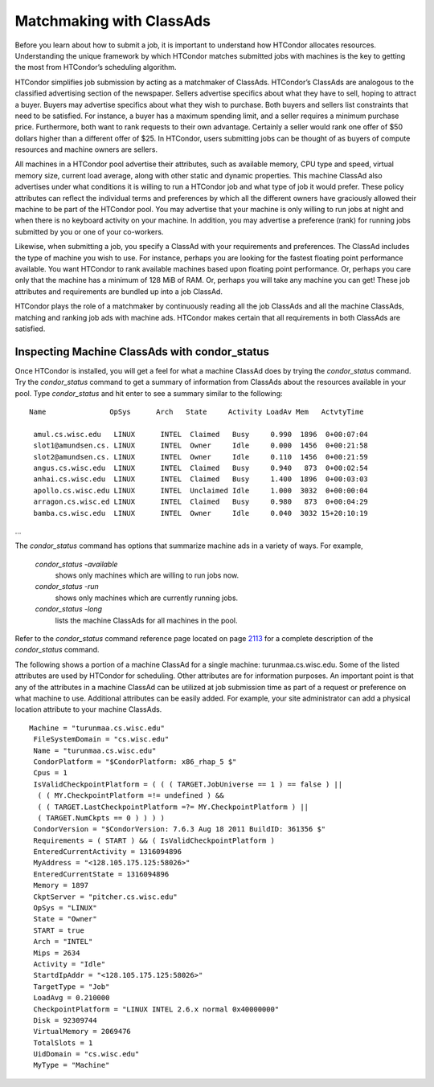       

Matchmaking with ClassAds
=========================

Before you learn about how to submit a job, it is important to
understand how HTCondor allocates resources. Understanding the unique
framework by which HTCondor matches submitted jobs with machines is the
key to getting the most from HTCondor’s scheduling algorithm.

HTCondor simplifies job submission by acting as a matchmaker of
ClassAds. HTCondor’s ClassAds are analogous to the classified
advertising section of the newspaper. Sellers advertise specifics about
what they have to sell, hoping to attract a buyer. Buyers may advertise
specifics about what they wish to purchase. Both buyers and sellers list
constraints that need to be satisfied. For instance, a buyer has a
maximum spending limit, and a seller requires a minimum purchase price.
Furthermore, both want to rank requests to their own advantage.
Certainly a seller would rank one offer of $50 dollars higher than a
different offer of $25. In HTCondor, users submitting jobs can be
thought of as buyers of compute resources and machine owners are
sellers.

All machines in a HTCondor pool advertise their attributes, such as
available memory, CPU type and speed, virtual memory size, current load
average, along with other static and dynamic properties. This machine
ClassAd also advertises under what conditions it is willing to run a
HTCondor job and what type of job it would prefer. These policy
attributes can reflect the individual terms and preferences by which all
the different owners have graciously allowed their machine to be part of
the HTCondor pool. You may advertise that your machine is only willing
to run jobs at night and when there is no keyboard activity on your
machine. In addition, you may advertise a preference (rank) for running
jobs submitted by you or one of your co-workers.

Likewise, when submitting a job, you specify a ClassAd with your
requirements and preferences. The ClassAd includes the type of machine
you wish to use. For instance, perhaps you are looking for the fastest
floating point performance available. You want HTCondor to rank
available machines based upon floating point performance. Or, perhaps
you care only that the machine has a minimum of 128 MiB of RAM. Or,
perhaps you will take any machine you can get! These job attributes and
requirements are bundled up into a job ClassAd.

HTCondor plays the role of a matchmaker by continuously reading all the
job ClassAds and all the machine ClassAds, matching and ranking job ads
with machine ads. HTCondor makes certain that all requirements in both
ClassAds are satisfied.

Inspecting Machine ClassAds with condor\_status
^^^^^^^^^^^^^^^^^^^^^^^^^^^^^^^^^^^^^^^^^^^^^^^

Once HTCondor is installed, you will get a feel for what a machine
ClassAd does by trying the *condor\_status* command. Try the
*condor\_status* command to get a summary of information from ClassAds
about the resources available in your pool. Type *condor\_status* and
hit enter to see a summary similar to the following:

::

    Name               OpSys      Arch   State     Activity LoadAv Mem   ActvtyTime
     
     amul.cs.wisc.edu   LINUX      INTEL  Claimed   Busy     0.990  1896  0+00:07:04
     slot1@amundsen.cs. LINUX      INTEL  Owner     Idle     0.000  1456  0+00:21:58
     slot2@amundsen.cs. LINUX      INTEL  Owner     Idle     0.110  1456  0+00:21:59
     angus.cs.wisc.edu  LINUX      INTEL  Claimed   Busy     0.940   873  0+00:02:54
     anhai.cs.wisc.edu  LINUX      INTEL  Claimed   Busy     1.400  1896  0+00:03:03
     apollo.cs.wisc.edu LINUX      INTEL  Unclaimed Idle     1.000  3032  0+00:00:04
     arragon.cs.wisc.ed LINUX      INTEL  Claimed   Busy     0.980   873  0+00:04:29
     bamba.cs.wisc.edu  LINUX      INTEL  Owner     Idle     0.040  3032 15+20:10:19

…

The *condor\_status* command has options that summarize machine ads in a
variety of ways. For example,

 *condor\_status -available*
    shows only machines which are willing to run jobs now.
 *condor\_status -run*
    shows only machines which are currently running jobs.
 *condor\_status -long*
    lists the machine ClassAds for all machines in the pool.

Refer to the *condor\_status* command reference page located on
page \ `2113 <Condorstatus.html#x147-106400012>`__ for a complete
description of the *condor\_status* command.

The following shows a portion of a machine ClassAd for a single machine:
turunmaa.cs.wisc.edu. Some of the listed attributes are used by HTCondor
for scheduling. Other attributes are for information purposes. An
important point is that any of the attributes in a machine ClassAd can
be utilized at job submission time as part of a request or preference on
what machine to use. Additional attributes can be easily added. For
example, your site administrator can add a physical location attribute
to your machine ClassAds.

::

    Machine = "turunmaa.cs.wisc.edu"
     FileSystemDomain = "cs.wisc.edu"
     Name = "turunmaa.cs.wisc.edu"
     CondorPlatform = "$CondorPlatform: x86_rhap_5 $"
     Cpus = 1
     IsValidCheckpointPlatform = ( ( ( TARGET.JobUniverse == 1 ) == false ) ||
      ( ( MY.CheckpointPlatform =!= undefined ) &&
      ( ( TARGET.LastCheckpointPlatform =?= MY.CheckpointPlatform ) ||
      ( TARGET.NumCkpts == 0 ) ) ) )
     CondorVersion = "$CondorVersion: 7.6.3 Aug 18 2011 BuildID: 361356 $"
     Requirements = ( START ) && ( IsValidCheckpointPlatform )
     EnteredCurrentActivity = 1316094896
     MyAddress = "<128.105.175.125:58026>"
     EnteredCurrentState = 1316094896
     Memory = 1897
     CkptServer = "pitcher.cs.wisc.edu"
     OpSys = "LINUX"
     State = "Owner"
     START = true
     Arch = "INTEL"
     Mips = 2634
     Activity = "Idle"
     StartdIpAddr = "<128.105.175.125:58026>"
     TargetType = "Job"
     LoadAvg = 0.210000
     CheckpointPlatform = "LINUX INTEL 2.6.x normal 0x40000000"
     Disk = 92309744
     VirtualMemory = 2069476
     TotalSlots = 1
     UidDomain = "cs.wisc.edu"
     MyType = "Machine"

      
